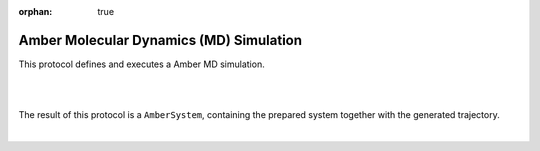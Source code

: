 :orphan: true

.. _amber-md_simulation:

###############################################################
Amber Molecular Dynamics (MD) Simulation
###############################################################
This protocol  defines and executes a Amber MD simulation.

|

.. image:: ../../../../_static/images/plugins/amber/amber_form3.png
   :alt: amber form3

|

The result of this protocol is a ``AmberSystem``, containing the prepared system together with the generated trajectory.

| 
